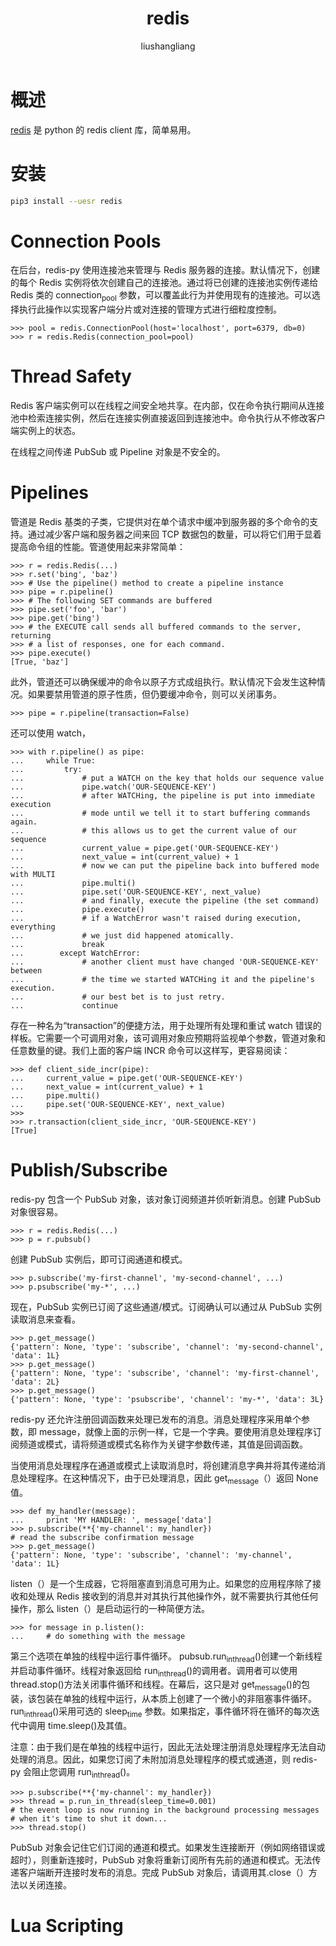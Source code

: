# -*- coding:utf-8-*-
#+TITLE: redis
#+AUTHOR: liushangliang
#+EMAIL: phenix3443+github@gmail.com
* 概述
  [[https://pypi.org/project/redis/][redis]] 是 python 的 redis client 库，简单易用。

* 安装
  #+BEGIN_SRC sh
pip3 install --uesr redis
  #+END_SRC
* Connection Pools
  在后台，redis-py 使用连接池来管理与 Redis 服务器的连接。默认情况下，创建的每个 Redis 实例将依次创建自己的连接池。通过将已创建的连接池实例传递给 Redis 类的 connection_pool 参数，可以覆盖此行为并使用现有的连接池。可以选择执行此操作以实现客户端分片或对连接的管理方式进行细粒度控制。
  #+begin_example
>>> pool = redis.ConnectionPool(host='localhost', port=6379, db=0)
>>> r = redis.Redis(connection_pool=pool)
  #+end_example

* Thread Safety
  Redis 客户端实例可以在线程之间安全地共享。在内部，仅在命令执行期间从连接池中检索连接实例，然后在连接实例直接返回到连接池中。命令执行从不修改客户端实例上的状态。

  在线程之间传递 PubSub 或 Pipeline 对象是不安全的。

* Pipelines
  管道是 Redis 基类的子类，它提供对在单个请求中缓冲到服务器的多个命令的支持。通过减少客户端和服务器之间来回 TCP 数据包的数量，可以将它们用于显着提高命令组的性能。管道使用起来非常简单：
  #+begin_example
>>> r = redis.Redis(...)
>>> r.set('bing', 'baz')
>>> # Use the pipeline() method to create a pipeline instance
>>> pipe = r.pipeline()
>>> # The following SET commands are buffered
>>> pipe.set('foo', 'bar')
>>> pipe.get('bing')
>>> # the EXECUTE call sends all buffered commands to the server, returning
>>> # a list of responses, one for each command.
>>> pipe.execute()
[True, 'baz']
  #+end_example

  此外，管道还可以确保缓冲的命令以原子方式成组执行。默认情况下会发生这种情况。如果要禁用管道的原子性质，但仍要缓冲命令，则可以关闭事务。
  #+begin_example
>>> pipe = r.pipeline(transaction=False)
  #+end_example
  还可以使用 watch，
  #+begin_example
>>> with r.pipeline() as pipe:
...     while True:
...         try:
...             # put a WATCH on the key that holds our sequence value
...             pipe.watch('OUR-SEQUENCE-KEY')
...             # after WATCHing, the pipeline is put into immediate execution
...             # mode until we tell it to start buffering commands again.
...             # this allows us to get the current value of our sequence
...             current_value = pipe.get('OUR-SEQUENCE-KEY')
...             next_value = int(current_value) + 1
...             # now we can put the pipeline back into buffered mode with MULTI
...             pipe.multi()
...             pipe.set('OUR-SEQUENCE-KEY', next_value)
...             # and finally, execute the pipeline (the set command)
...             pipe.execute()
...             # if a WatchError wasn't raised during execution, everything
...             # we just did happened atomically.
...             break
...        except WatchError:
...             # another client must have changed 'OUR-SEQUENCE-KEY' between
...             # the time we started WATCHing it and the pipeline's execution.
...             # our best bet is to just retry.
...             continue
  #+end_example

  存在一种名为“transaction”的便捷方法，用于处理所有处理和重试 watch 错误的样板。它需要一个可调用对象，该可调用对象应预期将监视单个参数，管道对象和任意数量的键。我们上面的客户端 INCR 命令可以这样写，更容易阅读：
  #+begin_example
>>> def client_side_incr(pipe):
...     current_value = pipe.get('OUR-SEQUENCE-KEY')
...     next_value = int(current_value) + 1
...     pipe.multi()
...     pipe.set('OUR-SEQUENCE-KEY', next_value)
>>>
>>> r.transaction(client_side_incr, 'OUR-SEQUENCE-KEY')
[True]
  #+end_example

* Publish/Subscribe
  redis-py 包含一个 PubSub 对象，该对象订阅频道并侦听新消息。创建 PubSub 对象很容易。
  #+begin_example
>>> r = redis.Redis(...)
>>> p = r.pubsub()
  #+end_example
  创建 PubSub 实例后，即可订阅通道和模式。
  #+begin_example
>>> p.subscribe('my-first-channel', 'my-second-channel', ...)
>>> p.psubscribe('my-*', ...)
  #+end_example
  现在，PubSub 实例已订阅了这些通道/模式。订阅确认可以通过从 PubSub 实例读取消息来查看。
  #+begin_example
>>> p.get_message()
{'pattern': None, 'type': 'subscribe', 'channel': 'my-second-channel', 'data': 1L}
>>> p.get_message()
{'pattern': None, 'type': 'subscribe', 'channel': 'my-first-channel', 'data': 2L}
>>> p.get_message()
{'pattern': None, 'type': 'psubscribe', 'channel': 'my-*', 'data': 3L}
  #+end_example

  redis-py 还允许注册回调函数来处理已发布的消息。消息处理程序采用单个参数，即 message，就像上面的示例一样，它是一个字典。要使用消息处理程序订阅频道或模式，请将频道或模式名称作为关键字参数传递，其值是回调函数。

  当使用消息处理程序在通道或模式上读取消息时，将创建消息字典并将其传递给消息处理程序。在这种情况下，由于已处理消息，因此 get_message（）返回 None 值。

  #+begin_example
>>> def my_handler(message):
...     print 'MY HANDLER: ', message['data']
>>> p.subscribe(**{'my-channel': my_handler})
# read the subscribe confirmation message
>>> p.get_message()
{'pattern': None, 'type': 'subscribe', 'channel': 'my-channel', 'data': 1L}
  #+end_example

  listen（）是一个生成器，它将阻塞直到消息可用为止。如果您的应用程序除了接收和处理从 Redis 接收到的消息并对其执行其他操作外，就不需要执行其他任何操作，那么 listen（）是启动运行的一种简便方法。
  #+begin_example
>>> for message in p.listen():
...     # do something with the message
  #+end_example

  第三个选项在单独的线程中运行事件循环。 pubsub.run_in_thread()创建一个新线程并启动事件循环。线程对象返回给 run_in_thread()的调用者。调用者可以使用 thread.stop()方法关闭事件循环和线程。在幕后，这只是对 get_message()的包装，该包装在单独的线程中运行，从本质上创建了一个微小的非阻塞事件循环。 run_in_thread()采用可选的 sleep_time 参数。如果指定，事件循环将在循环的每次迭代中调用 time.sleep()及其值。

  注意：由于我们是在单独的线程中运行，因此无法处理注册消息处理程序无法自动处理的消息。因此，如果您订阅了未附加消息处理程序的模式或通道，则 redis-py 会阻止您调用 run_in_thread()。
  #+begin_example
>>> p.subscribe(**{'my-channel': my_handler})
>>> thread = p.run_in_thread(sleep_time=0.001)
# the event loop is now running in the background processing messages
# when it's time to shut it down...
>>> thread.stop()
  #+end_example

  PubSub 对象会记住它们订阅的通道和模式。如果发生连接断开（例如网络错误或超时），则重新连接时，PubSub 对象将重新订阅所有先前的通道和模式。无法传递客户端断开连接时发布的消息。完成 PubSub 对象后，请调用其.close（）方法以关闭连接。

* Lua Scripting
